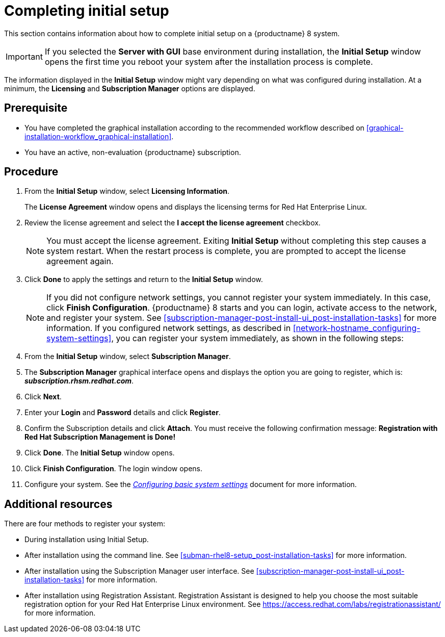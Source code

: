 [id="completing-initial-setup_{context}"]
= Completing initial setup

This section contains information about how to complete initial setup on a {productname} 8 system.

[IMPORTANT]
====
If you selected the *Server with GUI* base environment during installation, the *Initial Setup* window opens the first time you reboot your system after the installation process is complete.
====

The information displayed in the *Initial Setup* window might vary depending on what was configured during installation. At a minimum, the *Licensing* and *Subscription Manager* options are displayed.


[discrete]
== Prerequisite

* You have completed the graphical installation according to the recommended workflow described on <<graphical-installation-workflow_graphical-installation>>.
* You have an active, non-evaluation {productname} subscription.

[discrete]
== Procedure

. From the *Initial Setup* window, select *Licensing Information*.
+
The *License Agreement* window opens and displays the licensing terms for Red Hat Enterprise Linux.

. Review the license agreement and select the *I accept the license agreement* checkbox.
+
[NOTE]
====
You must accept the license agreement. Exiting *Initial Setup* without completing this step causes a system restart. When the restart process is complete, you are prompted to accept the license agreement again.
====

. Click *Done* to apply the settings and return to the *Initial Setup* window.
+
[NOTE]
====
If you did not configure network settings, you cannot register your system immediately. In this case, click *Finish Configuration*. {productname} 8 starts and you can login, activate access to the network, and register your system. See <<subscription-manager-post-install-ui_post-installation-tasks>> for more information.
If you configured network settings, as described in <<network-hostname_configuring-system-settings>>, you can register your system immediately, as shown in the following steps:
====

. From the *Initial Setup* window, select *Subscription Manager*.
. The *Subscription Manager* graphical interface opens and displays the option you are going to register, which is: *_subscription.rhsm.redhat.com_*.
. Click *Next*.
. Enter your *Login* and *Password* details and click *Register*.
. Confirm the Subscription details and click *Attach*. You must receive the following confirmation message: *Registration with Red Hat Subscription Management is Done!*
. Click *Done*. The *Initial Setup* window opens.
. Click *Finish Configuration*. The login window opens.
. Configure your system.
See the link:https://access.redhat.com/documentation/en-us/red_hat_enterprise_linux/8/html-single/configuring_basic_system_settings/index/[_Configuring basic system settings_] document for more information.

[discrete]
== Additional resources

There are four methods to register your system:

* During installation using Initial Setup.
* After installation using the command line. See <<subman-rhel8-setup_post-installation-tasks>> for more information.
* After installation using the Subscription Manager user interface. See <<subscription-manager-post-install-ui_post-installation-tasks>> for more information.
* After installation using Registration Assistant.
Registration Assistant is designed to help you choose the most suitable registration option for your Red Hat Enterprise Linux environment. See https://access.redhat.com/labs/registrationassistant/ for more information.

